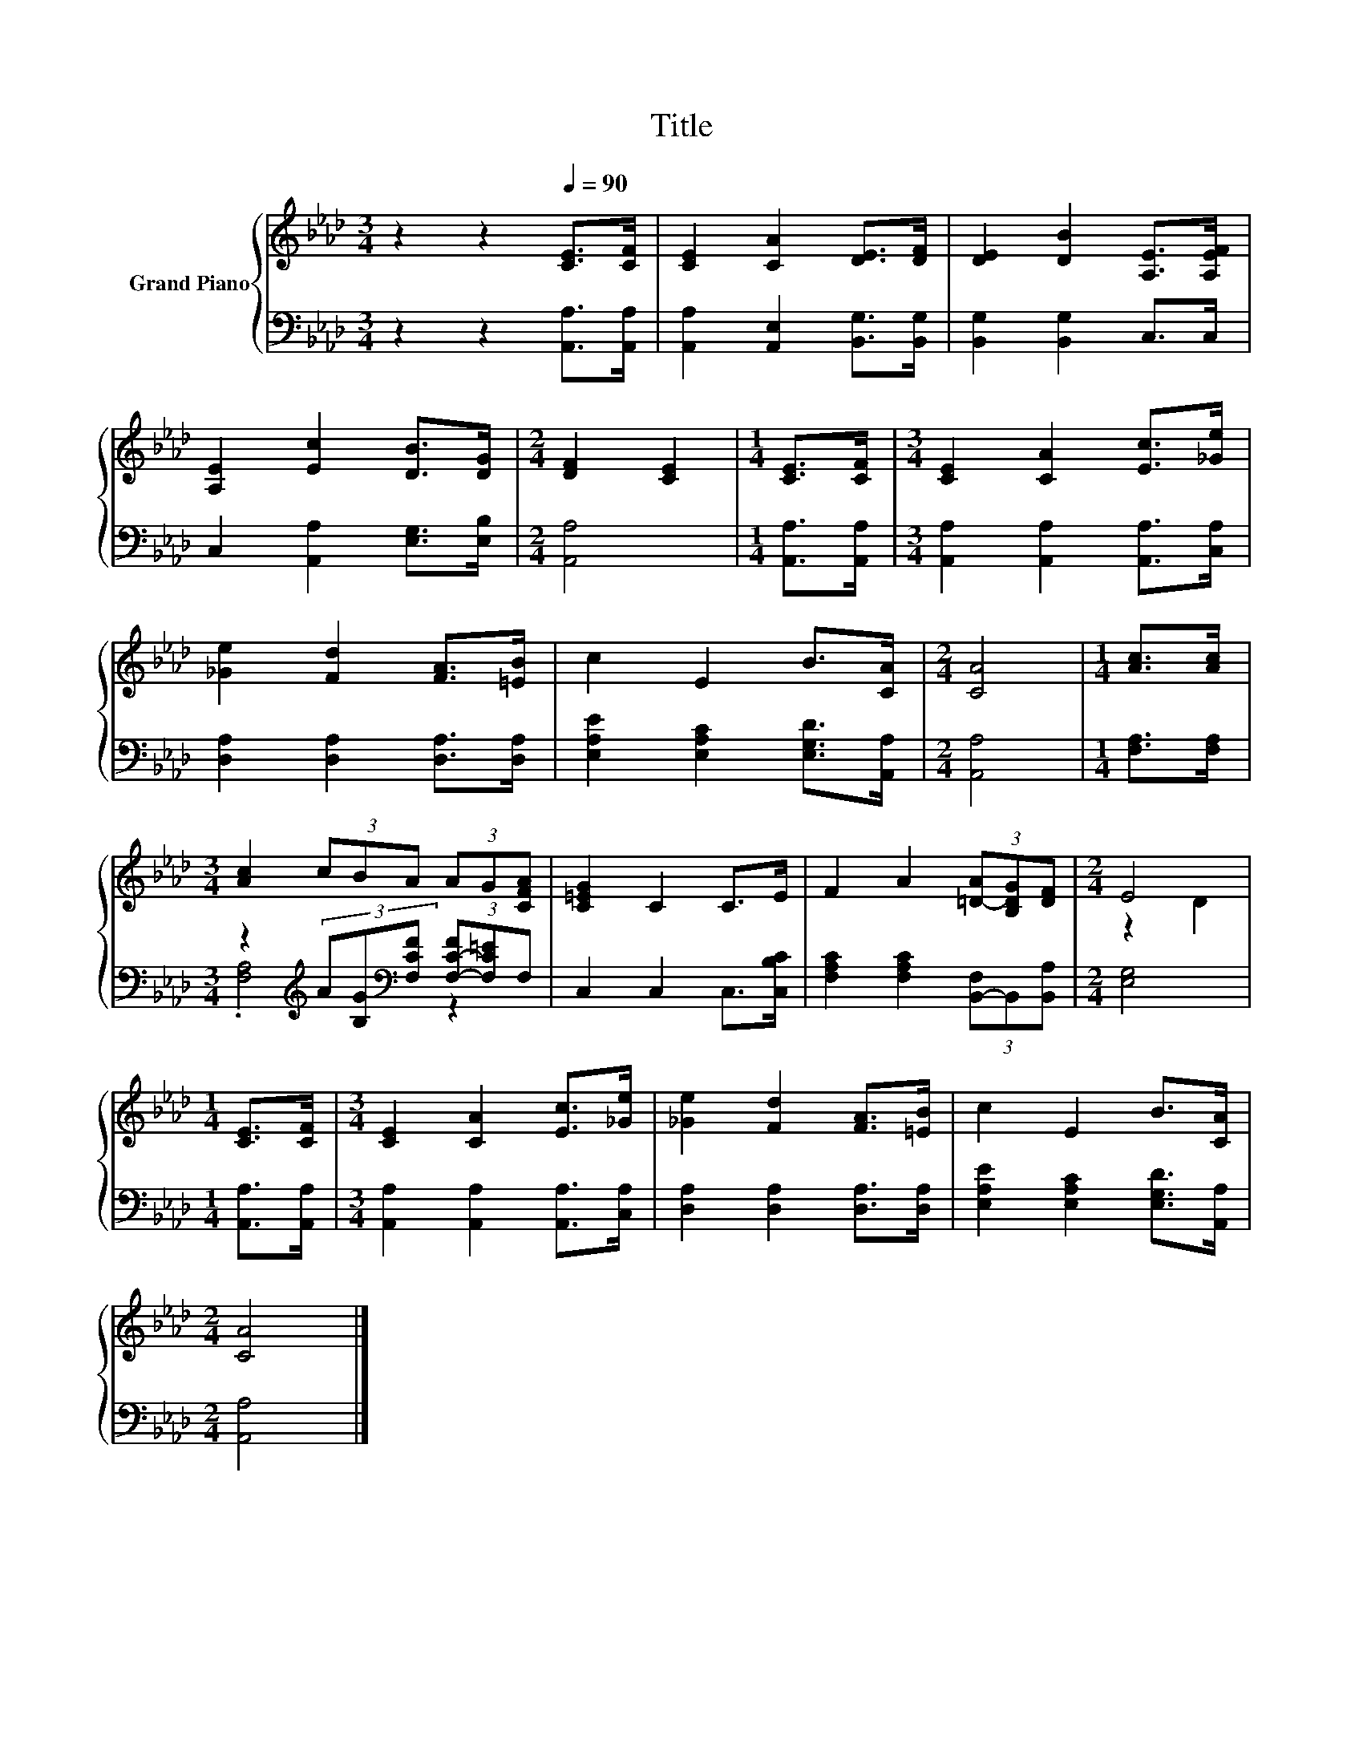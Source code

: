 X:1
T:Title
%%score { ( 1 4 ) | ( 2 3 ) }
L:1/8
M:3/4
K:Ab
V:1 treble nm="Grand Piano"
V:4 treble 
V:2 bass 
V:3 bass 
V:1
 z2 z2[Q:1/4=90] [CE]>[CF] | [CE]2 [CA]2 [DE]>[DF] | [DE]2 [DB]2 [A,E]>[A,EF] | %3
 [A,E]2 [Ec]2 [DB]>[DG] |[M:2/4] [DF]2 [CE]2 |[M:1/4] [CE]>[CF] |[M:3/4] [CE]2 [CA]2 [Ec]>[_Ge] | %7
 [_Ge]2 [Fd]2 [FA]>[=EB] | c2 E2 B>[CA] |[M:2/4] [CA]4 |[M:1/4] [Ac]>[Ac] | %11
[M:3/4] [Ac]2 (3cBA (3AG[CFA] | [C=EG]2 C2 C>E | F2 A2 (3[=D-A][B,DG][DF] |[M:2/4] E4 | %15
[M:1/4] [CE]>[CF] |[M:3/4] [CE]2 [CA]2 [Ec]>[_Ge] | [_Ge]2 [Fd]2 [FA]>[=EB] | c2 E2 B>[CA] | %19
[M:2/4] [CA]4 |] %20
V:2
 z2 z2 [A,,A,]>[A,,A,] | [A,,A,]2 [A,,E,]2 [B,,G,]>[B,,G,] | [B,,G,]2 [B,,G,]2 C,>C, | %3
 C,2 [A,,A,]2 [E,G,]>[E,B,] |[M:2/4] [A,,A,]4 |[M:1/4] [A,,A,]>[A,,A,] | %6
[M:3/4] [A,,A,]2 [A,,A,]2 [A,,A,]>[C,A,] | [D,A,]2 [D,A,]2 [D,A,]>[D,A,] | %8
 [E,A,E]2 [E,A,C]2 [E,G,D]>[A,,A,] |[M:2/4] [A,,A,]4 |[M:1/4] [F,A,]>[F,A,] | %11
[M:3/4] z2[K:treble] (3A[B,G][K:bass][F,CF] (3[F,-C-F][F,C=E]F, | C,2 C,2 C,>[C,B,C] | %13
 [F,A,C]2 [F,A,C]2 (3[B,,-F,]B,,[B,,A,] |[M:2/4] [E,G,]4 |[M:1/4] [A,,A,]>[A,,A,] | %16
[M:3/4] [A,,A,]2 [A,,A,]2 [A,,A,]>[C,A,] | [D,A,]2 [D,A,]2 [D,A,]>[D,A,] | %18
 [E,A,E]2 [E,A,C]2 [E,G,D]>[A,,A,] |[M:2/4] [A,,A,]4 |] %20
V:3
 x6 | x6 | x6 | x6 |[M:2/4] x4 |[M:1/4] x2 |[M:3/4] x6 | x6 | x6 |[M:2/4] x4 |[M:1/4] x2 | %11
[M:3/4] .[F,A,]4[K:treble][K:bass] z2 | x6 | x6 |[M:2/4] x4 |[M:1/4] x2 |[M:3/4] x6 | x6 | x6 | %19
[M:2/4] x4 |] %20
V:4
 x6 | x6 | x6 | x6 |[M:2/4] x4 |[M:1/4] x2 |[M:3/4] x6 | x6 | x6 |[M:2/4] x4 |[M:1/4] x2 | %11
[M:3/4] x6 | x6 | x6 |[M:2/4] z2 D2 |[M:1/4] x2 |[M:3/4] x6 | x6 | x6 |[M:2/4] x4 |] %20

